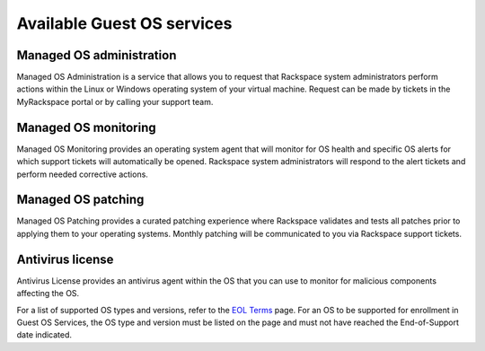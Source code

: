 ===========================
Available Guest OS services
===========================

Managed OS administration
~~~~~~~~~~~~~~~~~~~~~~~~~

Managed OS Administration is a service that allows you to request that
Rackspace system administrators perform actions within the Linux or Windows
operating system of your virtual machine. Request can be made by tickets in
the MyRackspace portal or by calling your support team.

Managed OS monitoring
~~~~~~~~~~~~~~~~~~~~~

Managed OS Monitoring provides an operating system agent that will monitor for
OS health and specific OS alerts for which support tickets will automatically
be opened. Rackspace system administrators will respond to the alert tickets
and perform needed corrective actions.

Managed OS patching
~~~~~~~~~~~~~~~~~~~

Managed OS Patching provides a curated patching experience where Rackspace
validates and tests all patches prior to applying them to your operating
systems. Monthly patching will be communicated to you via Rackspace support
tickets.

Antivirus license
~~~~~~~~~~~~~~~~~

Antivirus License provides an antivirus agent within the OS that you can use to
monitor for malicious components affecting the OS.

For a list of supported OS types and versions, refer to the `EOL Terms
<https://www.rackspace.com/information/legal/eolterms>`_ page. For an OS to be
supported for enrollment in Guest OS Services, the OS type and version must be
listed on the page and must not have reached the End-of-Support date indicated.
